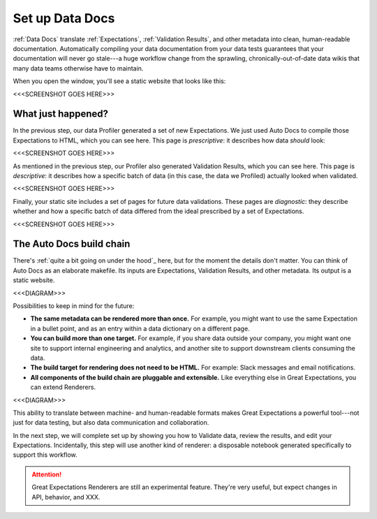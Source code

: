 .. _getting_started__set_up_auto_docs:

Set up Data Docs
================

:ref:`Data Docs` translate :ref:`Expectations`, :ref:`Validation Results`, and other metadata into clean, human-readable documentation. Automatically compiling your data documentation from your data tests guarantees that your documentation will never go stale---a huge workflow change from the sprawling, chronically-out-of-date data wikis that many data teams otherwise have to maintain.

When you open the window, you'll see a static website that looks like this:

<<<SCREENSHOT GOES HERE>>>

What just happened?
-------------------

In the previous step, our data Profiler generated a set of new Expectations. We just used Auto Docs to compile those Expectations to HTML, which you can see here. This page is *prescriptive*: it describes how data *should* look:

<<<SCREENSHOT GOES HERE>>>

As mentioned in the previous step, our Profiler also generated Validation Results, which you can see here. This page is *descriptive*: it describes how a specific batch of data (in this case, the data we Profiled) actually looked when validated.

<<<SCREENSHOT GOES HERE>>>

Finally, your static site includes a set of pages for future data validations. These pages are *diagnostic*: they describe whether and how a specific batch of data differed from the ideal prescribed by a set of Expectations.

<<<SCREENSHOT GOES HERE>>>


The Auto Docs build chain
-------------------------

There's :ref:`quite a bit going on under the hood`_ here, but for the moment the details don't matter. You can think of Auto Docs as an elaborate makefile. Its inputs are Expectations, Validation Results, and other metadata. Its output is a static website.

<<<DIAGRAM>>>

Possibilities to keep in mind for the future:

* **The same metadata can be rendered more than once.** For example, you might want to use the same Expectation in a bullet point, and as an entry within a data dictionary on a different page.
* **You can build more than one target.** For example, if you share data outside your company, you might want one site to support internal engineering and analytics, and another site to support downstream clients consuming the data.
* **The build target for rendering does not need to be HTML.** For example: Slack messages and email notifications.
* **All components of the build chain are pluggable and extensible.** Like everything else in Great Expectations, you can extend Renderers.

<<<DIAGRAM>>>

This ability to translate between machine- and human-readable formats makes Great Expectations a powerful tool---not just for data testing, but also data communication and collaboration.

In the next step, we will complete set up by showing you how to Validate data, review the results, and edit your Expectations. Incidentally, this step will use another kind of renderer: a disposable notebook generated specifically to support this workflow.

.. attention:: Great Expectations Renderers are still an experimental feature. They're very useful, but expect changes in API, behavior, and XXX.

